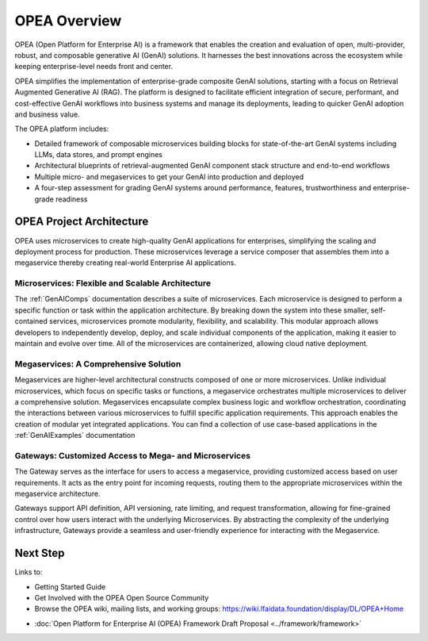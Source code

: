 .. _OPEA_intro:

OPEA Overview
#############

OPEA (Open Platform for Enterprise AI) is a framework that enables the creation
and evaluation of open, multi-provider, robust, and composable generative AI
(GenAI) solutions. It harnesses the best innovations across the ecosystem while
keeping enterprise-level needs front and center.

OPEA simplifies the implementation of enterprise-grade composite GenAI
solutions, starting with a focus on Retrieval Augmented Generative AI (RAG).
The platform is designed to facilitate efficient integration of secure,
performant, and cost-effective GenAI workflows into business systems and manage
its deployments, leading to quicker GenAI adoption and business value.

The OPEA platform includes:

* Detailed framework of composable microservices building blocks for
  state-of-the-art GenAI systems including LLMs, data stores, and prompt engines

* Architectural blueprints of retrieval-augmented GenAI component stack
  structure and end-to-end workflows

* Multiple micro- and megaservices to get your GenAI into production and
  deployed

* A four-step assessment for grading GenAI systems around performance, features,
  trustworthiness and enterprise-grade readiness

OPEA Project Architecture
*************************

OPEA uses microservices to create high-quality GenAI applications for
enterprises, simplifying the scaling and deployment process for production.
These microservices leverage a service composer that assembles them into a
megaservice thereby creating real-world Enterprise AI applications.

Microservices: Flexible and Scalable Architecture
=================================================

The :ref:`GenAIComps` documentation describes
a suite of microservices. Each microservice is designed to perform a specific
function or task within the application architecture. By breaking down the
system into these smaller, self-contained services, microservices promote
modularity, flexibility, and scalability. This modular approach allows
developers to independently develop, deploy, and scale individual components of
the application, making it easier to maintain and evolve over time. All of the
microservices are containerized, allowing cloud native deployment.

Megaservices: A Comprehensive Solution
======================================

Megaservices are higher-level architectural constructs composed of one or more
microservices. Unlike individual microservices, which focus on specific tasks or
functions, a megaservice orchestrates multiple microservices to deliver a
comprehensive solution. Megaservices encapsulate complex business logic and
workflow orchestration, coordinating the interactions between various
microservices to fulfill specific application requirements. This approach
enables the creation of modular yet integrated applications. You can find a
collection of use case-based applications in the :ref:`GenAIExamples`
documentation

Gateways: Customized Access to Mega- and Microservices
======================================================

The Gateway serves as the interface for users to access a megaservice, providing
customized access based on user requirements. It acts as the entry point for
incoming requests, routing them to the appropriate microservices within the
megaservice architecture.

Gateways support API definition, API versioning, rate limiting, and request
transformation, allowing for fine-grained control over how users interact with
the underlying Microservices. By abstracting the complexity of the underlying
infrastructure, Gateways provide a seamless and user-friendly experience for
interacting with the Megaservice.

Next Step
*********

Links to:

* Getting Started Guide
* Get Involved with the OPEA Open Source Community
* Browse the OPEA wiki, mailing lists, and working groups: https://wiki.lfaidata.foundation/display/DL/OPEA+Home

- :doc:`Open Platform for Enterprise AI (OPEA) Framework Draft Proposal <../framework/framework>`
